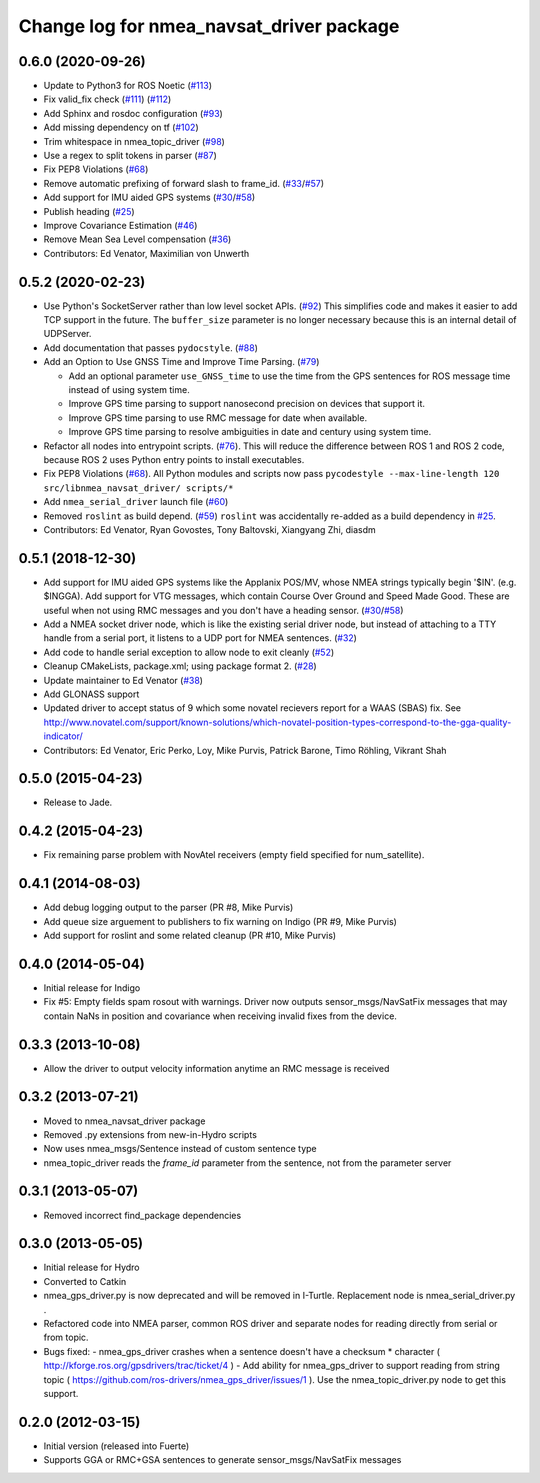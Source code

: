 ^^^^^^^^^^^^^^^^^^^^^^^^^^^^^^^^^^^^^^^^^
Change log for nmea_navsat_driver package
^^^^^^^^^^^^^^^^^^^^^^^^^^^^^^^^^^^^^^^^^

0.6.0 (2020-09-26)
------------------
* Update to Python3 for ROS Noetic (`#113 <https://github.com/ros-drivers/nmea_navsat_driver/issues/113>`_)
* Fix valid_fix check (`#111 <https://github.com/ros-drivers/nmea_navsat_driver/issues/111>`_) (`#112 <https://github.com/ros-drivers/nmea_navsat_driver/issues/112>`_)
* Add Sphinx and rosdoc configuration (`#93 <https://github.com/ros-drivers/nmea_navsat_driver/issues/93>`_)
* Add missing dependency on tf (`#102 <https://github.com/ros-drivers/nmea_navsat_driver/issues/102>`_)
* Trim whitespace in nmea_topic_driver (`#98 <https://github.com/ros-drivers/nmea_navsat_driver/issues/98>`_)
* Use a regex to split tokens in parser (`#87 <https://github.com/ros-drivers/nmea_navsat_driver/issues/87>`_)
* Fix PEP8 Violations (`#68 <https://github.com/ros-drivers/nmea_navsat_driver/issues/68>`_)
* Remove automatic prefixing of forward slash to frame_id. (`#33 <https://github.com/ros-drivers/nmea_navsat_driver/issues/33>`_/`#57 <https://github.com/ros-drivers/nmea_navsat_driver/issues/57>`_)
* Add support for IMU aided GPS systems (`#30 <https://github.com/ros-drivers/nmea_navsat_driver/issues/30>`_/`#58 <https://github.com/ros-drivers/nmea_navsat_driver/issues/58>`_)
* Publish heading (`#25 <https://github.com/ros-drivers/nmea_navsat_driver/issues/25>`_)
* Improve Covariance Estimation (`#46 <https://github.com/ros-drivers/nmea_navsat_driver/issues/46>`_)
* Remove Mean Sea Level compensation (`#36 <https://github.com/ros-drivers/nmea_navsat_driver/issues/36>`_)
* Contributors: Ed Venator, Maximilian von Unwerth

0.5.2 (2020-02-23)
------------------
* Use Python's SocketServer rather than low level socket APIs. (`#92 <https://github.com/ros-drivers/nmea_navsat_driver/issues/92>`_)
  This simplifies code and makes it easier to add TCP support in the future. The ``buffer_size`` parameter is no longer necessary because this is an internal detail of UDPServer.
* Add documentation that passes ``pydocstyle``. (`#88 <https://github.com/ros-drivers/nmea_navsat_driver/issues/88>`_)
* Add an Option to Use GNSS Time and Improve Time Parsing. (`#79 <https://github.com/ros-drivers/nmea_navsat_driver/issues/79>`_)

  - Add an optional parameter ``use_GNSS_time`` to use the time from the GPS sentences for ROS message time instead of using system time.
  - Improve GPS time parsing to support nanosecond precision on devices that support it.
  - Improve GPS time parsing to use RMC message for date when available.
  - Improve GPS time parsing to resolve ambiguities in date and century using system time.
* Refactor all nodes into entrypoint scripts. (`#76 <https://github.com/ros-drivers/nmea_navsat_driver/issues/76>`_).
  This will reduce the difference between ROS 1 and ROS 2 code, because ROS 2 uses Python entry points to install executables.
* Fix PEP8 Violations (`#68 <https://github.com/ros-drivers/nmea_navsat_driver/issues/68>`_). All Python modules and scripts now pass ``pycodestyle --max-line-length 120 src/libnmea_navsat_driver/ scripts/*``
* Add ``nmea_serial_driver`` launch file (`#60 <https://github.com/ros-drivers/nmea_navsat_driver/issues/60>`_)
* Removed ``roslint`` as build depend. (`#59 <https://github.com/ros-drivers/nmea_navsat_driver/issues/59>`_)
  ``roslint`` was accidentally re-added as a build dependency in `#25 <https://github.com/ros-drivers/nmea_navsat_driver/issues/25>`_.
* Contributors: Ed Venator, Ryan Govostes, Tony Baltovski, Xiangyang Zhi, diasdm

0.5.1 (2018-12-30)
------------------
* Add support for IMU aided GPS systems like the Applanix POS/MV, whose NMEA strings typically begin '$IN'. (e.g. $INGGA). Add support for VTG messages, which contain Course Over Ground and Speed Made Good. These are useful when not using RMC messages and you don't have a heading sensor. (`#30 <https://github.com/ros-drivers/nmea_navsat_driver/issues/30>`_/`#58 <https://github.com/ros-drivers/nmea_navsat_driver/issues/58>`_)
* Add a NMEA socket driver node, which is like the existing serial driver node, but instead of attaching to a TTY handle from a serial port, it listens to a UDP port for NMEA sentences. (`#32 <https://github.com/ros-drivers/nmea_navsat_driver/issues/32>`_)
* Add code to handle serial exception to allow node to exit cleanly (`#52 <https://github.com/ros-drivers/nmea_navsat_driver/issues/52>`_)
* Cleanup CMakeLists, package.xml; using package format 2. (`#28 <https://github.com/ros-drivers/nmea_navsat_driver/issues/28>`_)
* Update maintainer to Ed Venator (`#38 <https://github.com/ros-drivers/nmea_navsat_driver/issues/38>`_)
* Add GLONASS support
* Updated driver to accept status of 9 which some novatel recievers report for a WAAS (SBAS) fix.
  See http://www.novatel.com/support/known-solutions/which-novatel-position-types-correspond-to-the-gga-quality-indicator/
* Contributors: Ed Venator, Eric Perko, Loy, Mike Purvis, Patrick Barone, Timo Röhling, Vikrant Shah

0.5.0 (2015-04-23)
------------------
* Release to Jade.

0.4.2 (2015-04-23)
------------------
* Fix remaining parse problem with NovAtel receivers (empty field specified for num_satellite).

0.4.1 (2014-08-03)
------------------
* Add debug logging output to the parser (PR #8, Mike Purvis)
* Add queue size arguement to publishers to fix warning on Indigo (PR #9, Mike Purvis)
* Add support for roslint and some related cleanup (PR #10, Mike Purvis)

0.4.0 (2014-05-04)
-------------------
* Initial release for Indigo
* Fix #5: Empty fields spam rosout with warnings. Driver now outputs sensor_msgs/NavSatFix messages that may contain NaNs in position and covariance when receiving invalid fixes from the device.

0.3.3 (2013-10-08)
-------------------
* Allow the driver to output velocity information anytime an RMC message is received

0.3.2 (2013-07-21)
-------------------
* Moved to nmea_navsat_driver package
* Removed .py extensions from new-in-Hydro scripts
* Now uses nmea_msgs/Sentence instead of custom sentence type
* nmea_topic_driver reads the `frame_id` parameter from the sentence, not from the parameter server

0.3.1 (2013-05-07)
-------------------
* Removed incorrect find_package dependencies

0.3.0 (2013-05-05)
-------------------
* Initial release for Hydro
* Converted to Catkin
* nmea_gps_driver.py is now deprecated and will be removed in I-Turtle. Replacement node is nmea_serial_driver.py .
* Refactored code into NMEA parser, common ROS driver and separate nodes for reading directly from serial or from topic.
* Bugs fixed:
  - nmea_gps_driver crashes when a sentence doesn't have a checksum * character ( http://kforge.ros.org/gpsdrivers/trac/ticket/4 )
  - Add ability for nmea_gps_driver to support reading from string topic ( https://github.com/ros-drivers/nmea_gps_driver/issues/1 ). Use the nmea_topic_driver.py node to get this support.

0.2.0 (2012-03-15)
------------------
* Initial version (released into Fuerte)
* Supports GGA or RMC+GSA sentences to generate sensor_msgs/NavSatFix messages
